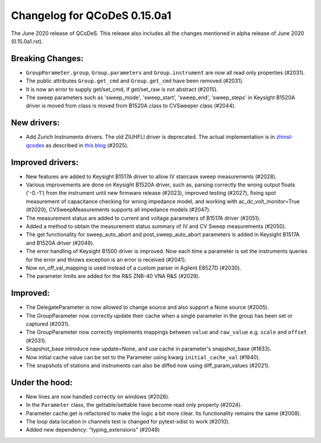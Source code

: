 Changelog for QCoDeS 0.15.0a1
=============================

The June 2020 release of QCoDeS. This release also includes all the changes
mentioned in alpha release of June 2020 (0.15.0a1.rst).

Breaking Changes:
_________________

* ``GroupParameter.group``, ``Group.parameters`` and ``Group.instrument`` are
  now all read only properties (#2031).
* The public attributes ``Group.get_cmd`` and ``Group.get_cmd`` have
  been removed (#2031).
* It is now an error to supply get/set_cmd, if get/set_raw is not abstract
  (#2015).
* The sweep parameters such as 'sweep_mode', 'sweep_start', 'sweep_end',
  'sweep_steps' in Keysight B1520A driver is moved from  class is moved from
  B1520A class to CVSweeper class (#2044).

New drivers:
____________

* Add Zurich Instruments drivers. The old ZIUHFLI driver is deprecated. The
  actual implementation is in
  `zhinst-qcodes <https://github.com/zhinst/zhinst-qcodes/>`_
  as described in
  `this blog <https://blogs.zhinst
  .com/andrea/2020/05/24/control-your-measurements-with-qcodes-and-labber/>`_
  (#2025).



Improved drivers:
_________________

* New features are added to Keysight B1517A driver to allow IV
  staircase sweep measurements (#2028).
* Various improvements are done on Keysight B1520A driver, such as, parsing
  correctly the wrong output floats ('-0.-1') from the instrument until new
  firmware release (#2023), improved testing (#2027), fixing spot
  measurement of capacitance checking for wrong impedance model, and working
  with ac_dc_volt_monitor=True (#2020), CVSweepMeasurements supports all
  impedance models (#2047).
* The measurement status are added to current and voltage parameters of
  B1517A driver (#2051).
* Added a method to obtain the measurement status summary of IV and CV Sweep
  measurements (#2050).
* The get functionality for sweep_auto_abort and post_sweep_auto_abort
  parameters is added in Keysight B1517A and B1520A driver (#2049).
* The error handling of Keysight B1500 driver is improved. Now each time a
  parameter is set the instruments queries for the error and throws exception
  is an error is received (#2041).
* Now on_off_val_mapping is used instead of a custom parser in Agilent
  E8527D (#2030).
* The parameter limits are added for the R&S ZNB-40 VNA R&S (#2029).



Improved:
_________
* The DelegateParameter is now allowed to change source and also support a
  None source (#2005).
* The GroupParameter now correctly update their cache when a single
  parameter in the group has been set or captured (#2031).
* The GroupParameter now correctly implements mappings between
  ``value`` and ``raw_value`` e.g. ``scale`` and ``offset`` (#2031).
* Snapshot_base introduce new update=None, and use cache in parameter's
  snapshot_base (#1833).
* Now initial cache value can be set to the Parameter using kwarg
  ``initial_cache_val`` (#1840).
* The snapshots of stations and instruments can also be diffed now using
  diff_param_values (#2021).



Under the hood:
_______________

* New lines are now handled correctly on windows (#2026).
* In the ``Parameter`` class, the gettable/settable have become read only
  property (#2024).
* Parameter cache.get is refactored to make the logic a bit more clear. Its
  functionality remains the same (#2008).
* The loop data location in channels test is changed for pytest-xdist to work
  (#2010).
* Added new dependency: "typing_extensions" (#2048)

